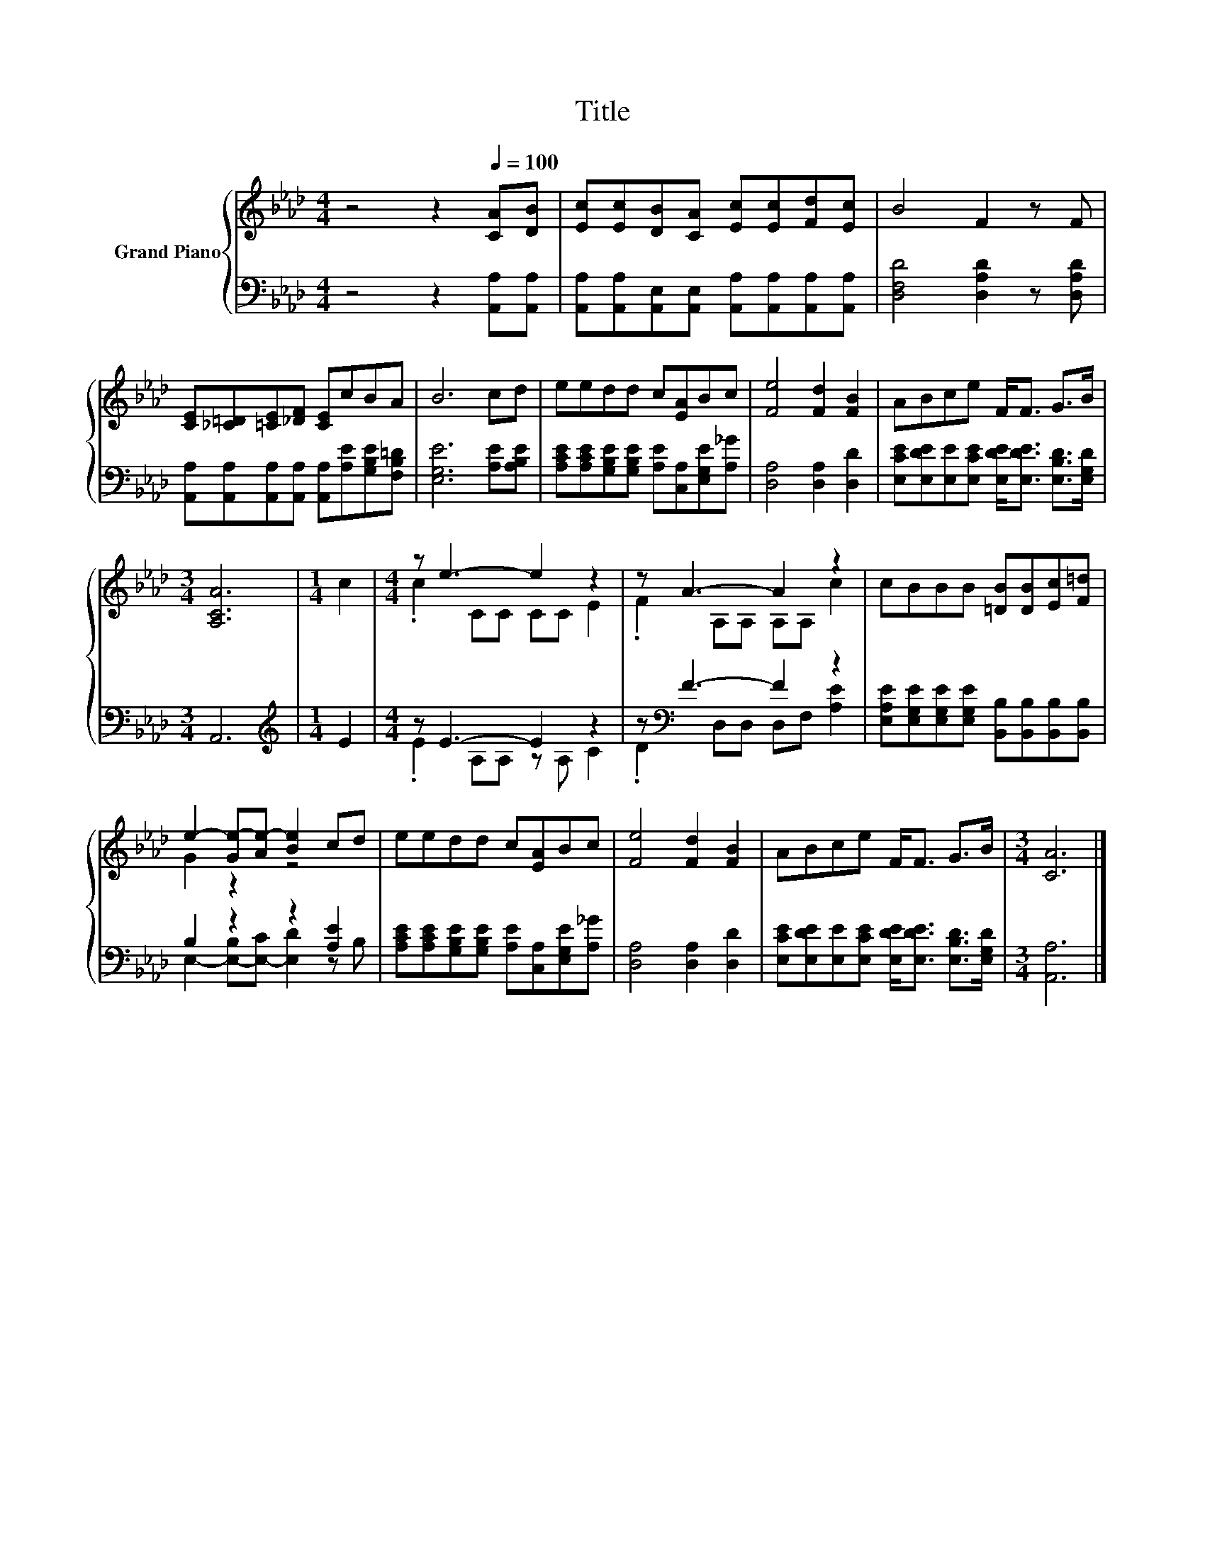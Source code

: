 X:1
T:Title
%%score { ( 1 3 ) | ( 2 4 ) }
L:1/8
M:4/4
K:Ab
V:1 treble nm="Grand Piano"
V:3 treble 
V:2 bass 
V:4 bass 
V:1
 z4 z2[Q:1/4=100] [CA][DB] | [Ec][Ec][DB][CA] [Ec][Ec][Fd][Ec] | B4 F2 z F | %3
 [CE][_C=D][=CE][_DF] [CE]cBA | B6 cd | eedd c[EA]Bc | [Fe]4 [Fd]2 [FB]2 | ABce F<F G>B | %8
[M:3/4] [A,CA]6 |[M:1/4] c2 |[M:4/4] z e3- e2 z2 | z A3- A2 z2 | cBBB [=DB][DB][Ec][F=d] | %13
 e2- [Ge-][Ae-] [Be]2 cd | eedd c[EA]Bc | [Fe]4 [Fd]2 [FB]2 | ABce F<F G>B |[M:3/4] [CA]6 |] %18
V:2
 z4 z2 [A,,A,][A,,A,] | [A,,A,][A,,A,][A,,E,][A,,E,] [A,,A,][A,,A,][A,,A,][A,,A,] | %2
 [D,F,D]4 [D,A,D]2 z [D,A,D] | [A,,A,][A,,A,][A,,A,][A,,A,] [A,,A,][A,E][G,B,E][F,B,=D] | %4
 [E,G,E]6 [A,E][A,B,E] | [A,CE][A,CE][G,B,E][G,B,E] [A,E][C,A,][E,G,E][A,_G] | %6
 [D,A,]4 [D,A,]2 [D,D]2 | [E,CE][E,DE][E,E][E,CE] [E,DE]<[E,DE] [E,B,D]>[E,G,D] |[M:3/4] A,,6 | %9
[M:1/4][K:treble] E2 |[M:4/4] z E3- E2 z2 | z[K:bass] F3- F2 z2 | %12
 [E,A,E][E,G,E][E,G,E][E,G,E] [B,,B,][B,,B,][B,,B,][B,,B,] | B,2 z2 z2 [A,E]2 | %14
 [A,CE][A,CE][G,B,E][G,B,E] [A,E][C,A,][E,G,E][A,_G] | [D,A,]4 [D,A,]2 [D,D]2 | %16
 [E,CE][E,DE][E,E][E,CE] [E,DE]<[E,DE] [E,B,D]>[E,G,D] |[M:3/4] [A,,A,]6 |] %18
V:3
 x8 | x8 | x8 | x8 | x8 | x8 | x8 | x8 |[M:3/4] x6 |[M:1/4] x2 |[M:4/4] .c2 CC CC E2 | %11
 .F2 A,A, A,A, c2 | x8 | G2 z2 z4 | x8 | x8 | x8 |[M:3/4] x6 |] %18
V:4
 x8 | x8 | x8 | x8 | x8 | x8 | x8 | x8 |[M:3/4] x6 |[M:1/4][K:treble] x2 | %10
[M:4/4] .E2 A,A, z A, C2 | .D2[K:bass] D,D, D,F, [A,E]2 | x8 | E,2- [E,-B,][E,-C] [E,D]2 z B, | %14
 x8 | x8 | x8 |[M:3/4] x6 |] %18

